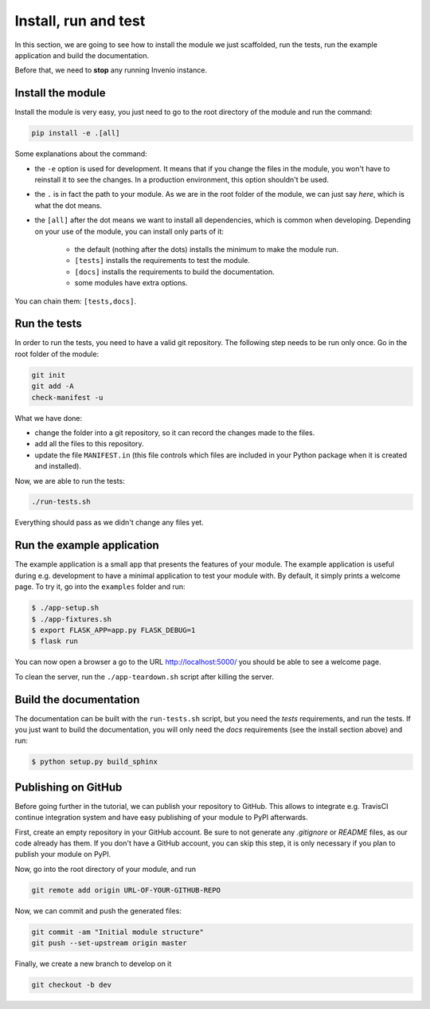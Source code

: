 ..
    This file is part of Invenio.
    Copyright (C) 2017-2018 CERN.

    Invenio is free software; you can redistribute it and/or modify it
    under the terms of the MIT License; see LICENSE file for more details.

.. _install-run-and-test:

Install, run and test
=====================
In this section, we are going to see how to install the module we just
scaffolded, run the tests, run the example application and build the
documentation.

Before that, we need to **stop** any running Invenio instance.

Install the module
------------------
Install the module is very easy, you just need to go to the root directory of
the module and run the command:

.. code-block:: bash

    pip install -e .[all]

Some explanations about the command:

- the ``-e`` option is used for development. It means that if you change the
  files in the module, you won't have to reinstall it to see the changes. In a
  production environment, this option shouldn't be used.
- the ``.`` is in fact the path to your module. As we are in the root folder of
  the module, we can just say *here*, which is what the dot means.
- the ``[all]`` after the dot means we want to install all dependencies, which
  is common when developing. Depending on your use of the module, you can
  install only parts of it:

    - the default (nothing after the dots) installs the minimum to make the
      module run.
    - ``[tests]`` installs the requirements to test the module.
    - ``[docs]`` installs the requirements to build the documentation.
    - some modules have extra options.

You can chain them: ``[tests,docs]``.

.. _run-the-tests:

Run the tests
-------------
In order to run the tests, you need to have a valid git repository. The
following step needs to be run only once. Go in the root folder of the module:

.. code-block:: bash

    git init
    git add -A
    check-manifest -u

What we have done:

- change the folder into a git repository, so it can record the changes made to
  the files.
- add all the files to this repository.
- update the file ``MANIFEST.in`` (this file controls which files are included
  in your Python package when it is created and installed).

Now, we are able to run the tests:

.. code-block:: bash

    ./run-tests.sh

Everything should pass as we didn't change any files yet.

.. _run-the-example-app:

Run the example application
---------------------------
The example application is a small app that presents the features of your
module. The example application is useful during e.g. development to have a
minimal application to test your module with. By default, it simply prints a
welcome page. To try it, go into the ``examples`` folder and run:

.. code-block:: console

    $ ./app-setup.sh
    $ ./app-fixtures.sh
    $ export FLASK_APP=app.py FLASK_DEBUG=1
    $ flask run

You can now open a browser a go to the URL http://localhost:5000/ you should be
able to see a welcome page.

To clean the server, run the ``./app-teardown.sh`` script after killing the
server.

Build the documentation
-----------------------
The documentation can be built with the ``run-tests.sh`` script, but you need
the *tests* requirements, and run the tests. If you just want to build the
documentation, you will only need the *docs* requirements (see the install
section above) and run:

.. code-block:: console

    $ python setup.py build_sphinx

Publishing on GitHub
--------------------
Before going further in the tutorial, we can publish your repository to GitHub.
This allows to integrate e.g. TravisCI continue integration system and have
easy publishing of your module to PyPI afterwards.

First, create an empty repository in your GitHub account. Be sure to not
generate any *.gitignore* or *README* files, as our code already has them. If
you don't have a GitHub account, you can skip this step, it is only necessary
if you plan to publish your module on PyPI.

Now, go into the root directory of your module, and run

.. code-block:: bash

    git remote add origin URL-OF-YOUR-GITHUB-REPO

Now, we can commit and push the generated files:

.. code-block:: bash

    git commit -am "Initial module structure"
    git push --set-upstream origin master

Finally, we create a new branch to develop on it

.. code-block:: bash

    git checkout -b dev

